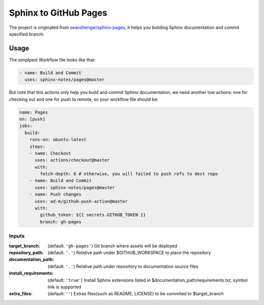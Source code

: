 ======================
Sphinx to GitHub Pages
======================

.. image:: https://img.shields.io/github/stars/sphinx-notes/pages.svg?style=social&label=Star&maxAge=2592000
   :target: https://github.com/sphinx-notes/pages

The project is originated from `seanzhengw/sphinx-pages`_,
it helps you building Sphinx documentation and commit specified branch.

.. _seanzhengw/sphinx-pages: https://github.com/seanzhengw/sphinx-pages.

Usage
=====

The simplpest Workflow file looks like that:

.. code-block:: yaml

   - name: Build and Commit
     uses: sphinx-notes/pages@master

But note that this actions only help you build and commit Sphinx documentation,
we need another tow actions: one for checking out and one for push to remote,
so your workflow file should be:

.. code-block:: yaml

   name: Pages
   on: [push]
   jobs:
     build:
       runs-on: ubuntu-latest
       steps:
       - name: Checkout
         uses: actions/checkout@master
         with:
           fetch-depth: 0 # otherwise, you will failed to push refs to dest repo
       - name: Build and Commit
         uses: sphinx-notes/pages@master
       - name: Push changes
         uses: ad-m/github-push-action@master
         with:
           github_token: ${{ secrets.GITHUB_TOKEN }}
           branch: gh-pages

Inputs
------

:target_branch:
    (default: ``'gh-pages'``) Git branch where assets will be deployed
:repository_path:
    (default: ``'.'``) Relative path under $GITHUB_WORKSPACE to place the repository
:documentation_path:
    (default: ``'.'``) Relative path under repository to documentation source files
:install_requirements:
    (default: ``'true'``) Install Sphinx extensions listed in $documentation_path/requirements.txt, symbol link is supported
:extra_files:
    (default: ``''``) Extras files(such as README, LICENSE) to be commited to $target_branch
